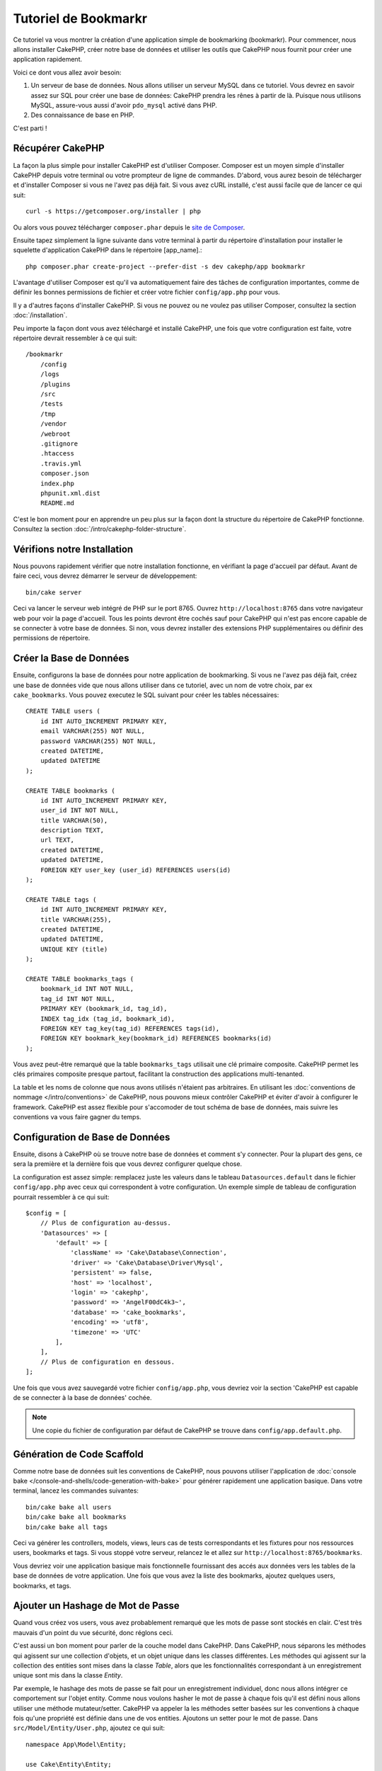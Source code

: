 Tutoriel de Bookmarkr
#####################

Ce tutoriel va vous montrer la création d'une application simple
de bookmarking (bookmarkr). Pour commencer, nous allons installer CakePHP, créer
notre base de données et utiliser les outils que CakePHP nous fournit pour
créer une application rapidement.

Voici ce dont vous allez avoir besoin:

#. Un serveur de base de données. Nous allons utiliser un serveur MySQL dans
   ce tutoriel. Vous devrez en savoir assez sur SQL pour créer une base de
   données: CakePHP prendra les rênes à partir de là. Puisque nous utilisons
   MySQL, assure-vous aussi d'avoir ``pdo_mysql`` activé dans PHP.
#. Des connaissance de base en PHP.

C'est parti !

Récupérer CakePHP
=================

La façon la plus simple pour installer CakePHP est d'utiliser Composer. Composer
est un moyen simple d'installer CakePHP depuis votre terminal ou votre
prompteur de ligne de commandes. D'abord, vous aurez besoin de télécharger et
d'installer Composer si vous ne l'avez pas déjà fait. Si vous avez cURL
installé, c'est aussi facile que de lancer ce qui suit::

    curl -s https://getcomposer.org/installer | php

Ou alors vous pouvez télécharger ``composer.phar`` depuis le
`site de Composer <https://getcomposer.org/download/>`_.

Ensuite tapez simplement la ligne suivante dans votre terminal à partir
du répertoire d'installation pour installer le squelette d'application
CakePHP dans le répertoire [app_name].::

    php composer.phar create-project --prefer-dist -s dev cakephp/app bookmarkr

L'avantage d'utiliser Composer est qu'il va automatiquement faire des tâches
de configuration importantes, comme de définir les bonnes permissions de
fichier et créer votre fichier ``config/app.php`` pour vous.

Il y a d'autres façons d'installer CakePHP. Si vous ne pouvez ou ne voulez pas
utiliser Composer, consultez la section :doc:`/installation`.

Peu importe la façon dont vous avez téléchargé et installé CakePHP, une fois
que votre configuration est faite, votre répertoire devrait ressembler à
ce qui suit::

    /bookmarkr
        /config
        /logs
        /plugins
        /src
        /tests
        /tmp
        /vendor
        /webroot
        .gitignore
        .htaccess
        .travis.yml
        composer.json
        index.php
        phpunit.xml.dist
        README.md

C'est le bon moment pour en apprendre un peu plus sur la façon dont la
structure du répertoire de CakePHP fonctionne. Consultez la section
:doc:`/intro/cakephp-folder-structure`.

Vérifions notre Installation
============================

Nous pouvons rapidement vérifier que notre installation fonctionne, en
vérifiant la page d'accueil par défaut. Avant de faire ceci, vous devrez
démarrer le serveur de développement::

    bin/cake server

Ceci va lancer le serveur web intégré de PHP sur le port 8765. Ouvrez
``http://localhost:8765`` dans votre navigateur web pour voir la page d'accueil.
Tous les points devront être cochés sauf pour CakePHP qui n'est pas encore
capable de se connecter à votre base de données. Si non, vous devrez installer
des extensions PHP supplémentaires ou définir des permissions de répertoire.

Créer la Base de Données
========================

Ensuite, configurons la base de données pour notre application de bookmarking.
Si vous ne l'avez pas déjà fait, créez une base de données vide que nous
allons utiliser dans ce tutoriel, avec un nom de votre choix, par ex
``cake_bookmarks``. Vous pouvez executez le SQL suivant pour créer les
tables nécessaires::

    CREATE TABLE users (
        id INT AUTO_INCREMENT PRIMARY KEY,
        email VARCHAR(255) NOT NULL,
        password VARCHAR(255) NOT NULL,
        created DATETIME,
        updated DATETIME
    );

    CREATE TABLE bookmarks (
        id INT AUTO_INCREMENT PRIMARY KEY,
        user_id INT NOT NULL,
        title VARCHAR(50),
        description TEXT,
        url TEXT,
        created DATETIME,
        updated DATETIME,
        FOREIGN KEY user_key (user_id) REFERENCES users(id)
    );

    CREATE TABLE tags (
        id INT AUTO_INCREMENT PRIMARY KEY,
        title VARCHAR(255),
        created DATETIME,
        updated DATETIME,
        UNIQUE KEY (title)
    );

    CREATE TABLE bookmarks_tags (
        bookmark_id INT NOT NULL,
        tag_id INT NOT NULL,
        PRIMARY KEY (bookmark_id, tag_id),
        INDEX tag_idx (tag_id, bookmark_id),
        FOREIGN KEY tag_key(tag_id) REFERENCES tags(id),
        FOREIGN KEY bookmark_key(bookmark_id) REFERENCES bookmarks(id)
    );

Vous avez peut-être remarqué que la table ``bookmarks_tags`` utilisait une
clé primaire composite. CakePHP permet les clés primaires composite presque
partout, facilitant la construction des applications multi-tenanted.

La table et les noms de colonne que nous avons utilisés n'étaient pas
arbitraires. En utilisant les
:doc:`conventions de nommage </intro/conventions>` de CakePHP, nous pouvons
mieux contrôler CakePHP et éviter d'avoir à configurer le framework. CakePHP est
assez flexible pour s'accomoder de tout schéma de base de données, mais
suivre les conventions va vous faire gagner du temps.

Configuration de Base de Données
================================

Ensuite, disons à CakePHP où se trouve notre base de données et comment
s'y connecter.
Pour la plupart des gens, ce sera la première et la dernière fois que vous
devrez configurer quelque chose.

La configuration est assez simple: remplacez juste les valeurs dans le
tableau ``Datasources.default`` dans le fichier ``config/app.php`` avec
ceux qui correspondent à votre configuration. Un exemple simple de tableau
de configuration pourrait ressembler à ce qui suit::

    $config = [
        // Plus de configuration au-dessus.
        'Datasources' => [
            'default' => [
                'className' => 'Cake\Database\Connection',
                'driver' => 'Cake\Database\Driver\Mysql',
                'persistent' => false,
                'host' => 'localhost',
                'login' => 'cakephp',
                'password' => 'AngelF00dC4k3~',
                'database' => 'cake_bookmarks',
                'encoding' => 'utf8',
                'timezone' => 'UTC'
            ],
        ],
        // Plus de configuration en dessous.
    ];

Une fois que vous avez sauvegardé votre fichier ``config/app.php``, vous
devriez voir la section 'CakePHP est capable de se connecter à la base de
données' cochée.

.. note::

    Une copie du fichier de configuration par défaut de CakePHP se trouve dans
    ``config/app.default.php``.

Génération de Code Scaffold
===========================

Comme notre base de données suit les conventions de CakePHP, nous pouvons
utiliser l'application de
:doc:`console bake </console-and-shells/code-generation-with-bake>` pour
générer rapidement une application basique. Dans votre terminal, lancez
les commandes suivantes::

    bin/cake bake all users
    bin/cake bake all bookmarks
    bin/cake bake all tags

Ceci va générer les controllers, models, views, leurs cas de tests
correspondants et les fixtures pour nos ressources users, bookmarks et tags.
Si vous stoppé votre serveur, relancez le et allez sur
``http://localhost:8765/bookmarks``.

Vous devriez voir une application basique mais fonctionnelle fournissant
des accés aux données vers les tables de la base de données de votre
application. Une fois que vous avez la liste des bookmarks, ajoutez quelques
users, bookmarks, et tags.

Ajouter un Hashage de Mot de Passe
==================================

Quand vous créez vos users, vous avez probablement remarqué que les mots de
passe sont stockés en clair. C'est très mauvais d'un point du vue
sécurité, donc réglons ceci.

C'est aussi un bon moment pour parler de la couche model dans CakePHP. Dans
CakePHP, nous séparons les méthodes qui agissent sur une collection
d'objets, et un objet unique dans les classes différentes. Les méthodes qui
agissent sur la collection des entities sont mises dans la classe *Table*,
alors que les fonctionnalités correspondant à un enregistrement unique
sont mis dans la classe *Entity*.

Par exemple, le hashage des mots de passe se fait pour un enregistrement
individuel, donc nous allons intégrer ce comportement sur l'objet entity.
Comme nous voulons hasher le mot de passe à chaque fois qu'il est défini
nous allons utiliser une méthode mutateur/setter. CakePHP va appeler la
les méthodes setter basées sur les conventions à chaque fois qu'une
propriété est définie dans une de vos entities. Ajoutons un setter pour le
mot de passe. Dans ``src/Model/Entity/User.php``, ajoutez ce qui suit::

    namespace App\Model\Entity;

    use Cake\Entity\Entity;
    use Cake\Auth\DefaultPasswordHasher;

    class User extends Entity {

        // Code from bake.

        protected function _setPassword($value) {
            $hasher = new DefaultPasswordHasher();
            return $hasher->hash($value);
        }
    }

Maintenant mettez à jour un des users que vous avez créez précedemment, si vous
changez son mot de passe, vous devriez voir un mot de passe hashé à la
place de la valeur originale sur la liste ou les pages de vue. CakePHP hashe les
mots de passe avec
`bcrypt <http://codahale.com/how-to-safely-store-a-password/>`_ par défaut.
Vous pouvez aussi utiliser sha1 ou md5 si vous travaillez avec une
base de données existante.

Récupérer les Bookmarks avec un Tag Spécifique
==============================================

Maintenant que vous avez stocké les mots de passe de façon sécurisé, nous
pouvons construire quelques fonctionnalités intéressantes dans notre
application. Une fois que vous avez une collection de bookmarks, il peut
être pratique de pouvoir les chercher par tag. Ensuite nous allons
intégrer une route, une action de controller, et une méthode finder pour
chercher les bookmarks par tag.

Idéalement, nous aurions une URL qui ressemble à 
``http://localhost:8765/bookmarks/tagged/funny/cat/gifs`` Cela nous aide
à trouver tous les bookmarks qui ont les tags 'funny', 'cat' et 'gifs'. Avant
de pouvoir intégrer ceci, nous allons ajouter une nouvelle route. Dans
``config/routes.php``, ajoutez ce qui suit en haut du fichier::

    Router::scope(
        '/bookmarks',
        ['controller' => 'Bookmarks'],
        function ($routes) {
            $routes->connect('/tagged/*', ['action' => 'tags']);
        }
    );

Ce qui est au-dessus définit une nouvelle 'route' qui connecte le
chemin ``/bookmarks/tagged/*``, vers ``BookmarksController::tags``. En
définissant les routes, vous pouvez isoler le look de vos URLs, de la façon
dont ils sont intégrés. Si nous visitions
``http://localhost:8765/bookmarks/tagged``, nous verrions une page d'erreur
de CakePHP. Intégrons maintenant la méthode manquante. Dans
``src/Controller/BookmarksController.php``, ajoutez ce qui suit::

    public function tags() {
        $tags = $this->request->params['pass'];
        $bookmarks = $this->Bookmarks->find('tagged', [
            'tags' => $tags
        ]);
        $this->set(compact('bookmarks', 'tags'));
    }

Créer la Méthode Finder
-----------------------

Dans CakePHP, nous aimons garder les actions de notre controller petites, et
mettre la plupart de la logique de notre application dans les models. Si vous
visitez l'URL ``/bookmarks/tagged`` maintenant, vous verrez une erreur que
la méthode ``findTagged`` n'a pas été encore intégrée, donc faisons cela. Dans
``src/Model/Table/BookmarksTable.php`` ajoutez ce qui suit::

    public function findTagged(Query $query, array $options) {
        $fields = [
            'Bookmarks.id',
            'Bookmarks.title',
            'Bookmarks.url',
        ];
        return $this->find()
            ->distinct($fields)
            ->matching('Tags', function($q) use ($options) {
                return $q->where(['Tags.title IN' => $options['tags']]);
            });
    }

Nous intégrons juste :ref:`custom finder method <custom-find-methods>`. C'est
un concept très puissant dans CakePHP qui vous permet de faire un package
réutilisable de vos requêtes. Dans notre finder nous avons amené la méthode
``matching()`` qui nous permet de trouver les bookmarks qui ont un tag
qui 'match' correspond.

Créer la Vue
------------

Maintenant si vous allez voir l'URL ``/bookmarks/tagged``, CakePHP va montrer
une erreur vous disant que vous n'avez pas de fichier de vue. Ensuite,
construisons le fihier de vue pour notre action ``tags``. Dans
``src/Template/Bookmarks/tags.ctp`` mettez le contenu suivant::

    <h1>
        Bookmarks tagged with
        <?= $this->Text->toList($tags) ?>
    </h1>

    <section>
    <?php foreach ($bookmarks as $bookmark): ?>
        <article>
            <h4><?= $this->Html->link($bookmark->title, $bookmark->url) ?></h4>
            <small><?= h($bookmark->url) ?></small>
            <?= $this->Text->autoParagraph($bookmark->description) ?>
        </article>
    <?php endforeach; ?>
    </section>

CakePHP s'attend à ce que nos templates suivent la convention de nommage où
le template a la version en minuscule et en underscore du nom de l'action du
controller.

Vous avez peut-être remarqué que nous pouvions utiliser les variables
``$tags`` et ``$bookmarks`` dans notre vue. Quand nous utilisons la méthode
``set()`` dans notre controller, nous définissons les variables spéciques à
envoyer à la vue. La vue va rendre disponible toutes les variables passées
dans les templates en variables locales.

Dans notre vue, nous avons utilisé quelques uns des :doc:`helpers
</views/helpers>` intégrés. Les helpers sont utilisés pour rendre de la
logique réutilisable pour le formatage des données, pour la création de
HTML ou pour l'affichage d'autre vue.

Vous devriez maintenant pouvoir visiter l'URL ``/bookmarks/tagged/funny`` et
voir tous les bookmarks taggés avec 'funny'.

Ainsi nous avons créé une application basique pour gérer des bookmarks, des
tags et des users.
Cependant, tout le monde peut voir tous les tags de tout le monde. Dans le
prochain chapitre, nous allons intégrer une authentification et restreindre
les bookmarks visibles seulement à ceux à qui appartiennent à l'utilisateur
actuel.

Maintenant continuons avec
:doc:`/tutorials-and-examples/bookmarks/part-two`
pour construire votre ou :doc:`plongez dans la documentation
</topics>` pour en apprendre plus sur ce que CakePHP peut faire pour vous.
